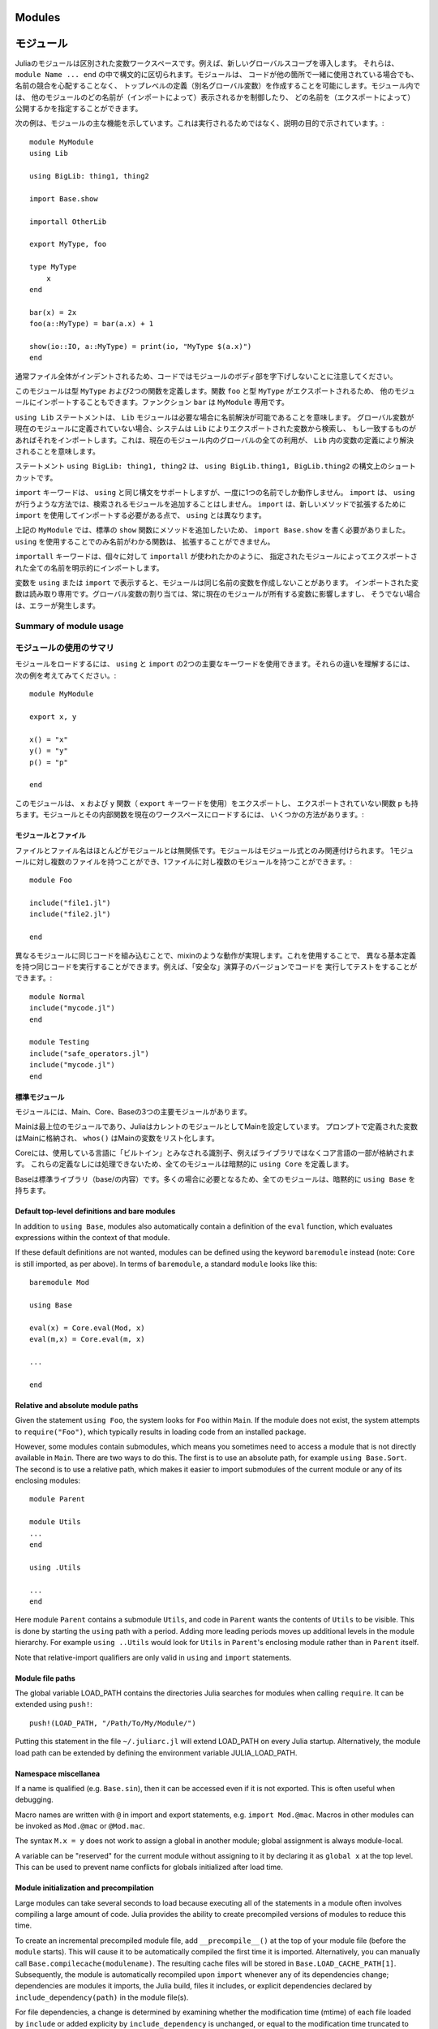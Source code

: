 .. _man-modules:

.. 
*********
 Modules
*********

*********
 モジュール
*********

.. index:: module, baremodule, using, import, export, importall

.. 
 Modules in Julia are separate variable workspaces, i.e. they introduce
 a new global scope. They are delimited syntactically, inside ``module
 Name ... end``. Modules allow you to create top-level definitions (aka
 global variables) without worrying about name conflicts when your code
 is used together with somebody else's. Within a module, you can
 control which names from other modules are visible (via importing),
 and specify which of your names are intended to be public (via
 exporting).

Juliaのモジュールは区別された変数ワークスペースです。例えば、新しいグローバルスコープを導入します。
それらは、 ``module Name ... end`` の中で構文的に区切られます。モジュールは、
コードが他の箇所で一緒に使用されている場合でも、名前の競合を心配することなく、
トップレベルの定義（別名グローバル変数）を作成することを可能にします。モジュール内では、
他のモジュールのどの名前が（インポートによって）表示されるかを制御したり、
どの名前を（エクスポートによって）公開するかを指定することができます。

.. 
 The following example demonstrates the major features of modules. It is
 not meant to be run, but is shown for illustrative purposes::

次の例は、モジュールの主な機能を示しています。これは実行されるためではなく、説明の目的で示されています。::

    module MyModule
    using Lib

    using BigLib: thing1, thing2

    import Base.show

    importall OtherLib

    export MyType, foo

    type MyType
        x
    end

    bar(x) = 2x
    foo(a::MyType) = bar(a.x) + 1

    show(io::IO, a::MyType) = print(io, "MyType $(a.x)")
    end

.. 
 Note that the style is not to indent the body of the module, since
 that would typically lead to whole files being indented.

通常ファイル全体がインデントされるため、コードではモジュールのボディ部を字下げしないことに注意してください。

.. 
 This module defines a type ``MyType``, and two functions. Function
 ``foo`` and type ``MyType`` are exported, and so will be available for
 importing into other modules.  Function ``bar`` is private to
 ``MyModule``.

このモジュールは型 ``MyType`` および2つの関数を定義します。関数 ``foo`` と型 ``MyType`` がエクスポートされるため、
他のモジュールにインポートすることもできます。ファンクション ``bar`` は ``MyModule`` 専用です。

.. 
 The statement ``using Lib`` means that a module called ``Lib`` will be
 available for resolving names as needed. When a global variable is
 encountered that has no definition in the current module, the system
 will search for it among variables exported by ``Lib`` and import it if
 it is found there.
 This means that all uses of that global within the current module will
 resolve to the definition of that variable in ``Lib``.

``using Lib`` ステートメントは、 ``Lib`` モジュールは必要な場合に名前解決が可能であることを意味します。
グローバル変数が現在のモジュールに定義されていない場合、システムは ``Lib`` によりエクスポートされた変数から検索し、
もし一致するものがあればそれをインポートします。これは、現在のモジュール内のグローバルの全ての利用が、
``Lib`` 内の変数の定義により解決されることを意味します。

.. 
 The statement ``using BigLib: thing1, thing2`` is a syntactic shortcut for
 ``using BigLib.thing1, BigLib.thing2``.

ステートメント ``using BigLib: thing1, thing2`` は、 ``using BigLib.thing1, BigLib.thing2`` の構文上のショートカットです。

.. 
 The ``import`` keyword supports all the same syntax as ``using``, but only
 operates on a single name at a time. It does not add modules to be searched
 the way ``using`` does. ``import`` also differs from ``using`` in that
 functions must be imported using ``import`` to be extended with new methods.

``import`` キーワードは、 ``using`` と同じ構文をサポートしますが、一度に1つの名前でしか動作しません。
``import`` は、 ``using`` が行うような方法では、検索されるモジュールを追加することはしません。
``import`` は、新しいメソッドで拡張するために ``import`` を使用してインポートする必要がある点で、
``using`` とは異なります。

.. 
 In ``MyModule`` above we wanted to add a method to the standard ``show``
 function, so we had to write ``import Base.show``.
 Functions whose names are only visible via ``using`` cannot be extended.

上記の ``MyModule`` では、標準の ``show`` 関数にメソッドを追加したいため、
``import Base.show`` を書く必要がありました。 ``using`` を使用することでのみ名前がわかる関数は、
拡張することができません。

.. 
 The keyword ``importall`` explicitly imports all names exported by the
 specified module, as if ``import`` were individually used on all of them.

``importall`` キーワードは、個々に対して ``importall`` が使われたかのように、
指定されたモジュールによってエクスポートされた全ての名前を明示的にインポートします。

.. 
 Once a variable is made visible via ``using`` or ``import``, a module may
 not create its own variable with the same name.
 Imported variables are read-only; assigning to a global variable always
 affects a variable owned by the current module, or else raises an error.

変数を ``using`` または ``import`` で表示すると、モジュールは同じ名前の変数を作成しないことがあります。
インポートされた変数は読み取り専用です。グローバル変数の割り当ては、常に現在のモジュールが所有する変数に影響しますし、
そうでない場合は、エラーが発生します。


.. 
Summary of module usage
^^^^^^^^^^^^^^^^^^^^^^^

モジュールの使用のサマリ
^^^^^^^^^^^^^^^^^^^^^^^

.. 
 To load a module, two main keywords can be used: ``using`` and ``import``. To understand their differences, consider the following example::

モジュールをロードするには、 ``using`` と ``import`` の2つの主要なキーワードを使用できます。それらの違いを理解するには、
次の例を考えてみてください。::

    module MyModule

    export x, y

    x() = "x"
    y() = "y"
    p() = "p"

    end

.. 
 In this module we export the ``x`` and ``y`` functions (with the keyword ``export``), and also have the non-exported function ``p``. There are several different ways to load the Module and its inner functions into the current workspace:

このモジュールは、 ``x`` および ``y`` 関数（ ``export`` キーワードを使用）をエクスポートし、
エクスポートされていない関数 ``p`` も持ちます。モジュールとその内部関数を現在のワークスペースにロードするには、
いくつかの方法があります。:

..
 +------------------------------------+-----------------------------------------------------------------------------------------------+------------------------------------------------------------------------+
 |Import Command                      | What is brought into scope                                                                    | Available for method extension                                         |
 +====================================+===============================================================================================+========================================================================+
 | ``using MyModule``                 | All ``export``\ ed names (``x`` and ``y``), ``MyModule.x``, ``MyModule.y`` and ``MyModule.p`` | ``MyModule.x``, ``MyModule.y`` and ``MyModule.p``                      |
 +------------------------------------+-----------------------------------------------------------------------------------------------+------------------------------------------------------------------------+
 | ``using MyModule.x, MyModule.p``   | ``x`` and ``p``                                                                               |                                                                        |
 +------------------------------------+-----------------------------------------------------------------------------------------------+------------------------------------------------------------------------+
 | ``using MyModule: x, p``           | ``x`` and ``p``                                                                               |                                                                        |
 +------------------------------------+-----------------------------------------------------------------------------------------------+------------------------------------------------------------------------+
 | ``import MyModule``                | ``MyModule.x``, ``MyModule.y`` and ``MyModule.p``                                             | ``MyModule.x``, ``MyModule.y`` and ``MyModule.p``                      |
 +------------------------------------+-----------------------------------------------------------------------------------------------+------------------------------------------------------------------------+
 | ``import MyModule.x, MyModule.p``  | ``x`` and ``p``                                                                               | ``x`` and ``p``                                                        |
 +------------------------------------+-----------------------------------------------------------------------------------------------+------------------------------------------------------------------------+
 | ``import MyModule: x, p``          | ``x`` and ``p``                                                                               | ``x`` and ``p``                                                        |
 +------------------------------------+-----------------------------------------------------------------------------------------------+------------------------------------------------------------------------+
 | ``importall MyModule``             |  All ``export``\ ed names (``x`` and ``y``)                                                   | ``x`` and ``y``                                                        |
 +------------------------------------+-----------------------------------------------------------------------------------------------+------------------------------------------------------------------------+


+------------------------------------+---------------------------------------------------------------------------------------------------------+------------------------------------------------------------------------+
|インポートコマンド                     | スコープにインポートされるもの                                                                               | 可能なメソッド拡張                                                        |
+====================================+=========================================================================================================+========================================================================+
| ``using MyModule``                 | 全ての ``export``\ された名前 （ ``x`` および ``y`` ）, ``MyModule.x``, ``MyModule.y`` および ``MyModule.p`` | ``MyModule.x``, ``MyModule.y`` および ``MyModule.p``                    |
+------------------------------------+---------------------------------------------------------------------------------------------------------+------------------------------------------------------------------------+
| ``using MyModule.x, MyModule.p``   | ``x`` および ``p``                                                                                       |                                                                        |
+------------------------------------+---------------------------------------------------------------------------------------------------------+------------------------------------------------------------------------+
| ``using MyModule: x, p``           | ``x`` および ``p``                                                                                       |                                                                        |
+------------------------------------+---------------------------------------------------------------------------------------------------------+------------------------------------------------------------------------+
| ``import MyModule``                | ``MyModule.x``, ``MyModule.y`` および ``MyModule.p``                                                     | ``MyModule.x``, ``MyModule.y`` および ``MyModule.p``                    |
+------------------------------------+---------------------------------------------------------------------------------------------------------+------------------------------------------------------------------------+
| ``import MyModule.x, MyModule.p``  | ``x`` および ``p``                                                                                       | ``x`` および ``p``                                                      |
+------------------------------------+---------------------------------------------------------------------------------------------------------+------------------------------------------------------------------------+
| ``import MyModule: x, p``          | ``x`` および ``p``                                                                                       | ``x`` および ``p``                                                      |
+------------------------------------+---------------------------------------------------------------------------------------------------------+------------------------------------------------------------------------+
| ``importall MyModule``             |  全ての ``export``\ された名前 （ ``x`` および ``y`` ）                                                     | ``x`` および ``y``                                                      |
+------------------------------------+---------------------------------------------------------------------------------------------------------+------------------------------------------------------------------------+

.. 
 Modules and files
 -----------------

モジュールとファイル
-----------------

.. 
 Files and file names are mostly unrelated to modules; modules are associated
 only with module expressions.
 One can have multiple files per module, and multiple modules per file::

ファイルとファイル名はほとんどがモジュールとは無関係です。モジュールはモジュール式とのみ関連付けられます。
1モジュールに対し複数のファイルを持つことができ、1ファイルに対し複数のモジュールを持つことができます。::

    module Foo

    include("file1.jl")
    include("file2.jl")

    end

.. 
 Including the same code in different modules provides mixin-like behavior.
 One could use this to run the same code with different base definitions,
 for example testing code by running it with "safe" versions of some
 operators::

異なるモジュールに同じコードを組み込むことで、mixinのような動作が実現します。これを使用することで、
異なる基本定義を持つ同じコードを実行することができます。例えば、「安全な」演算子のバージョンでコードを
実行してテストをすることができます。::

    module Normal
    include("mycode.jl")
    end

    module Testing
    include("safe_operators.jl")
    include("mycode.jl")
    end


.. 
 Standard modules
 ----------------

標準モジュール
----------------

.. 
 There are three important standard modules: Main, Core, and Base.

モジュールには、Main、Core、Baseの3つの主要モジュールがあります。

.. 
 Main is the top-level module, and Julia starts with Main set as the
 current module.  Variables defined at the prompt go in Main, and
 ``whos()`` lists variables in Main.

Mainは最上位のモジュールであり、JuliaはカレントのモジュールとしてMainを設定しています。
プロンプトで定義された変数はMainに格納され、 ``whos()`` はMainの変数をリスト化します。

.. 
 Core contains all identifiers considered "built in" to the language, i.e.
 part of the core language and not libraries. Every module implicitly
 specifies ``using Core``, since you can't do anything without those
 definitions.

Coreには、使用している言語に「ビルトイン」とみなされる識別子、例えばライブラリではなくコア言語の一部が格納されます。
これらの定義なしには処理できないため、全てのモジュールは暗黙的に ``using Core`` を定義します。

.. 
 Base is the standard library (the contents of base/). All modules implicitly
 contain ``using Base``, since this is needed in the vast majority of cases.

Baseは標準ライブラリ（base/の内容）です。多くの場合に必要となるため、全てのモジュールは、暗黙的に ``using Base`` を持ちます。


Default top-level definitions and bare modules
----------------------------------------------

In addition to ``using Base``, modules also automatically contain a definition
of the ``eval`` function, which evaluates expressions within the context of that module.

If these default definitions are not wanted, modules can be defined using the
keyword ``baremodule`` instead (note: ``Core`` is still imported, as per above).
In terms of ``baremodule``, a standard ``module`` looks like this::

    baremodule Mod

    using Base

    eval(x) = Core.eval(Mod, x)
    eval(m,x) = Core.eval(m, x)

    ...

    end


Relative and absolute module paths
----------------------------------

Given the statement ``using Foo``, the system looks for ``Foo``
within ``Main``. If the module does not exist, the system
attempts to ``require("Foo")``, which typically results in loading
code from an installed package.

However, some modules contain submodules, which means you sometimes
need to access a module that is not directly available in ``Main``.
There are two ways to do this. The first is to use an absolute path,
for example ``using Base.Sort``. The second is to use a relative path,
which makes it easier to import submodules of the current module or
any of its enclosing modules::

    module Parent

    module Utils
    ...
    end

    using .Utils

    ...
    end

Here module ``Parent`` contains a submodule ``Utils``, and code in
``Parent`` wants the contents of ``Utils`` to be visible. This is
done by starting the ``using`` path with a period. Adding more leading
periods moves up additional levels in the module hierarchy. For example
``using ..Utils`` would look for ``Utils`` in ``Parent``'s enclosing
module rather than in ``Parent`` itself.

Note that relative-import qualifiers are only valid in ``using`` and
``import`` statements.

Module file paths
-----------------

The global variable LOAD_PATH contains the directories Julia searches for
modules when calling ``require``. It can be extended using ``push!``::

    push!(LOAD_PATH, "/Path/To/My/Module/")

Putting this statement in the file ``~/.juliarc.jl`` will extend LOAD_PATH
on every Julia startup. Alternatively, the module load path can be
extended by defining the environment variable JULIA_LOAD_PATH.


Namespace miscellanea
---------------------

If a name is qualified (e.g. ``Base.sin``), then it can be accessed even if
it is not exported. This is often useful when debugging.

Macro names are written with ``@`` in import and export statements, e.g.
``import Mod.@mac``. Macros in other modules can be invoked as ``Mod.@mac``
or ``@Mod.mac``.

The syntax ``M.x = y`` does not work to assign a global in another module;
global assignment is always module-local.

A variable can be "reserved" for the current module without assigning to
it by declaring it as ``global x`` at the top level. This can be used to
prevent name conflicts for globals initialized after load time.

.. _man-modules-initialization-precompilation:

Module initialization and precompilation
----------------------------------------

Large modules can take several seconds to load because executing all of
the statements in a module often involves compiling a large amount of code.
Julia provides the ability to create precompiled versions of modules
to reduce this time.

To create an incremental precompiled module file, add
``__precompile__()`` at the top of your module file
(before the ``module`` starts).
This will cause it to be automatically compiled the first time it is imported.
Alternatively, you can manually call ``Base.compilecache(modulename)``.
The resulting cache files will be stored in ``Base.LOAD_CACHE_PATH[1]``.
Subsequently, the module is automatically recompiled upon ``import``
whenever any of its dependencies change;
dependencies are modules it imports, the Julia build, files it includes,
or explicit dependencies declared by ``include_dependency(path)`` in the module file(s).

For file dependencies, a change is determined by examining whether the modification time (mtime)
of each file loaded by ``include`` or added explicity by ``include_dependency`` is unchanged,
or equal to the modification time truncated to the nearest second
(to accommodate systems that can't copy mtime with sub-second accuracy).
It also takes into account whether the path to the file chosen by the search logic in ``require``
matches the path that had created the precompile file.

It also takes into account the set of dependencies already loaded into the current process
and won't recompile those modules, even if their files change or disappear,
in order to avoid creating incompatibilities between the running system and the precompile cache.
If you want to have changes to the source reflected in the running system,
you should call ``reload("Module")`` on the module you changed,
and any module that depended on it in which you want to see the change reflected.

Precompiling a module also recursively precompiles any modules that are imported therein.
If you know that it is *not* safe to precompile your module
(for the reasons described below), you should put
``__precompile__(false)`` in the module file to cause ``Base.compilecache`` to
throw an error (and thereby prevent the module from being imported by
any other precompiled module).

``__precompile__()`` should *not* be used in a module unless all of its
dependencies are also using ``__precompile__()``. Failure to do so can result
in a runtime error when loading the module.

In order to make your module work with precompilation,
however, you may need to change your module to explicitly separate any
initialization steps that must occur at *runtime* from steps that can
occur at *compile time*.  For this purpose, Julia allows you to define
an ``__init__()`` function in your module that executes any
initialization steps that must occur at runtime.
This function will not be called during compilation
(``--output-*`` or ``__precompile__()``).
You may, of course, call it manually if necessary,
but the default is to assume this function deals with computing state for
the local machine, which does not need to be -- or even should not be --
captured in the compiled image.
It will be called after the module is loaded into a process,
including if it is being loaded into an incremental compile
(``--output-incremental=yes``), but not if it is being loaded
into a full-compilation process.

In particular, if you define a ``function __init__()`` in a module,
then Julia will call ``__init__()`` immediately *after* the module is
loaded (e.g., by ``import``, ``using``, or ``require``) at runtime for
the *first* time (i.e., ``__init__`` is only called once, and only
after all statements in the module have been executed). Because it is
called after the module is fully imported, any submodules or other
imported modules have their ``__init__`` functions called *before* the
``__init__`` of the enclosing module.

Two typical uses of ``__init__`` are calling runtime initialization
functions of external C libraries and initializing global constants
that involve pointers returned by external libraries.  For example,
suppose that we are calling a C library ``libfoo`` that requires us
to call a ``foo_init()`` initialization function at runtime. Suppose
that we also want to define a global constant ``foo_data_ptr`` that
holds the return value of a ``void *foo_data()`` function defined by
``libfoo`` — this constant must be initialized at runtime (not at compile
time) because the pointer address will change from run to run.  You
could accomplish this by defining the following ``__init__`` function
in your module::

    const foo_data_ptr = Ref{Ptr{Void}}(0)
    function __init__()
        ccall((:foo_init, :libfoo), Void, ())
        foo_data_ptr[] = ccall((:foo_data, :libfoo), Ptr{Void}, ())
    end

Notice that it is perfectly possible to define a global inside
a function like ``__init__``; this is one of the advantages of using a
dynamic language. But by making it a constant at global scope,
we can ensure that the type is known to the compiler and allow it to generate
better optimized code.
Obviously, any other globals in your module that depends on ``foo_data_ptr``
would also have to be initialized in ``__init__``.

Constants involving most Julia objects that are not produced by
``ccall`` do not need to be placed in ``__init__``: their definitions
can be precompiled and loaded from the cached module image.
This includes complicated heap-allocated objects like arrays.
However, any routine that returns a raw pointer value must be called
at runtime for precompilation to work
(Ptr objects will turn into null pointers unless they are hidden inside an isbits object).
This includes the return values of the Julia functions ``cfunction`` and ``pointer``.

Dictionary and set types, or in general anything that depends on the
output of a ``hash(key)`` method, are a trickier case.  In the common
case where the keys are numbers, strings, symbols, ranges, ``Expr``,
or compositions of these types (via arrays, tuples, sets, pairs, etc.)
they are safe to precompile.  However, for a few other key types, such
as ``Function`` or ``DataType`` and generic user-defined types where
you haven't defined a ``hash`` method, the fallback ``hash`` method
depends on the memory address of the object (via its ``object_id``)
and hence may change from run to run.
If you have one of these key types, or if you aren't sure,
to be safe you can initialize this dictionary from within your
``__init__`` function.
Alternatively, you can use the ``ObjectIdDict`` dictionary type,
which is specially handled by precompilation so that it is safe to
initialize at compile-time.

When using precompilation, it is important to keep a clear sense of the
distinction between the compilation phase and the execution phase.
In this mode, it will often be much more clearly apparent that
Julia is a compiler which allows execution of arbitrary Julia code,
not a standalone interpreter that also generates compiled code.

Other known potential failure scenarios include:

1. Global counters (for example, for attempting to uniquely identify objects)
   Consider the following code snippet::

    type UniquedById
        myid::Int
        let counter = 0
            UniquedById() = new(counter += 1)
        end
    end

   while the intent of this code was to give every instance a unique id,
   the counter value is recorded at the end of compilation.
   All subsequent usages of this incrementally compiled module
   will start from that same counter value.

   Note that ``object_id`` (which works by hashing the memory pointer)
   has similar issues (see notes on Dict usage below).

   One alternative is to store both ``current_module()`` and the current ``counter`` value,
   however, it may be better to redesign the code to not depend on this global state.

2. Associative collections (such as ``Dict`` and ``Set``) need to be re-hashed in ``__init__``.
   (In the future, a mechanism may be provided to register an initializer function.)

3. Depending on compile-time side-effects persisting through load-time.
   Example include:
   modifying arrays or other variables in other Julia modules;
   maintaining handles to open files or devices;
   storing pointers to other system resources (including memory);

4. Creating accidental "copies" of global state from another module,
   by referencing it directly instead of via its lookup path.
   For example, (in global scope)::

       #mystdout = Base.STDOUT #= will not work correctly, since this will copy Base.STDOUT into this module =#
       # instead use accessor functions:
       getstdout() = Base.STDOUT #= best option =#
       # or move the assignment into the runtime:
       __init__() = global mystdout = Base.STDOUT #= also works =#

Several additional restrictions are placed on the operations that can be done while precompiling code
to help the user avoid other wrong-behavior situations:

1. Calling ``eval`` to cause a side-effect in another module.
   This will also cause a warning to be emitted when the incremental precompile flag is set.

2. ``global const`` statements from local scope after ``__init__()`` has been started (see issue #12010 for plans to add an error for this)

3. Replacing a module (or calling ``workspace()``) is a runtime error while doing an incremental precompile.

A few other points to be aware of:

1. No code reload / cache invalidation is performed after changes are made to the source files themselves,
   (including by ``Pkg.update``), and no cleanup is done after ``Pkg.rm``

2. The memory sharing behavior of a reshaped array is disregarded by precompilation (each view gets its own copy)

3. Expecting the filesystem to be unchanged between compile-time and runtime
   e.g. ``@__FILE__``/``source_path()`` to find resources at runtime,
   or the BinDeps ``@checked_lib`` macro. Sometimes this is unavoidable.
   However, when possible, it can be good practice to copy resources
   into the module at compile-time so they won't need to be found at runtime.

4. WeakRef objects and finalizers are not currently handled properly by the serializer
   (this will be fixed in an upcoming release).

5. It is usually best to avoid capturing references to instances of internal metadata objects such as
   Method, MethodInstance, MethodTable, TypeMapLevel, TypeMapEntry
   and fields of those objects, as this can confuse the serializer
   and may not lead to the outcome you desire.
   It is not necessarily an error to do this,
   but you simply need to be prepared that the system will
   try to copy some of these and to create a single unique instance of others.

It is sometimes helpful during module development to turn off incremental precompilation.
The command line flag ``--compilecache={yes|no}`` enables you to toggle module precompilation on and off.
When Julia is started with ``--compilecache=no`` the serialized modules in the compile cache are ignored when loading modules and module dependencies.
``Base.compilecache()`` can still be called manually and it will respect ``__precompile__()`` directives for the module.
The state of this command line flag is passed to ``Pkg.build()`` to disable automatic precompilation triggering when installing, updating, and explicitly building packages.
